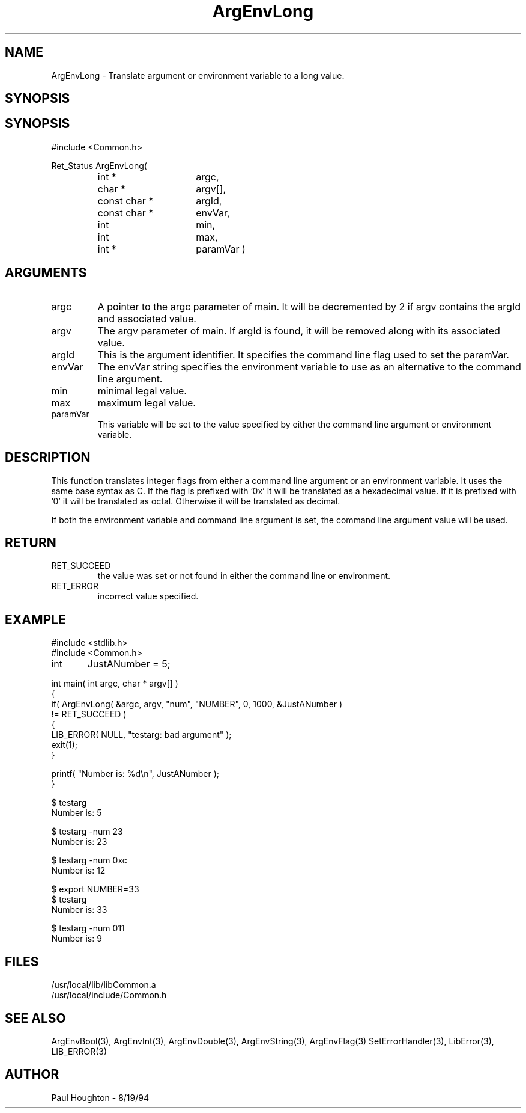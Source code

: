 .\"
.\" Man page for ArgEnvLong
.\"
.\" $Id$
.\"
.\" $Log$
.\"
.TH ArgEnvLong 3  "19 Aug 94"
.SH NAME
ArgEnvLong \- Translate argument or environment variable to
a long value.
.SH SYNOPSIS
.SH SYNOPSIS
#include <Common.h>
.LP
Ret_Status ArgEnvLong(
.PD 0
.RS
.TP 15
int *
argc,
.TP 15
char *
argv[],
.TP 15
const char *
argId,
.TP 15
const char *
envVar,
.TP
int
min,
.TP
int
max,
.TP
int *
paramVar )
.RE
.PD
.SH ARGUMENTS
.TP
argc
A pointer to the argc parameter of main. It will be decremented by 2
if argv contains the argId and associated value.
.TP
argv
The argv parameter of main. If argId is found, it will be removed
along with its associated value.
.TP
argId
This is the argument identifier. It specifies the command line flag
used to set the paramVar.
.TP
envVar
The envVar string specifies the environment variable to use as an
alternative to the command line argument.
.TP
min
minimal legal value.
.TP
max
maximum legal value.
.TP
paramVar
This variable will be set to the value specified by either the command
line argument or environment variable.
.SH DESCRIPTION
This function translates integer flags from either a command line
argument or an environment variable. It uses the same base syntax as
C. If the flag is prefixed with '0x' it will be translated as a
hexadecimal value. If it is prefixed with '0' it will be translated as
octal. Otherwise it will be translated as decimal.
.LP
If both the environment variable and command line argument is set, the
command line argument value will be used.
.SH RETURN
.TP
RET_SUCCEED
the value was set or not found in either the command line or
environment.
.TP
RET_ERROR
incorrect value specified.
.SH EXAMPLE
.nf
#include <stdlib.h>
#include <Common.h>

int	 JustANumber = 5;

int main( int argc, char * argv[] )
{
  if( ArgEnvLong( &argc, argv, "num", "NUMBER", 0, 1000, &JustANumber )
      != RET_SUCCEED )
    {
      LIB_ERROR( NULL, "testarg: bad argument" );
      exit(1);
    }

  printf( "Number is: %d\\n", JustANumber );
}

$ testarg
Number is: 5

$ testarg -num 23
Number is: 23

$ testarg -num 0xc
Number is: 12

$ export NUMBER=33
$ testarg
Number is: 33

$ testarg -num 011
Number is: 9


.fn
.SH FILES
.nf
/usr/local/lib/libCommon.a
/usr/local/include/Common.h
.fn
.SH SEE ALSO
ArgEnvBool(3), ArgEnvInt(3),
ArgEnvDouble(3), ArgEnvString(3), ArgEnvFlag(3)
SetErrorHandler(3), LibError(3), LIB_ERROR(3)
.SH AUTHOR
Paul Houghton \- 8/19/94






